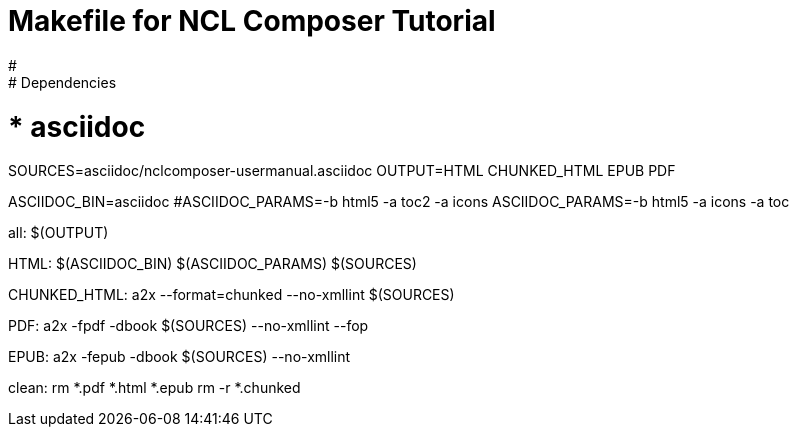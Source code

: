 # Makefile for NCL Composer Tutorial
#
# Dependencies:
#   * asciidoc

SOURCES=asciidoc/nclcomposer-usermanual.asciidoc
OUTPUT=HTML CHUNKED_HTML EPUB PDF

ASCIIDOC_BIN=asciidoc
#ASCIIDOC_PARAMS=-b html5 -a toc2 -a icons
ASCIIDOC_PARAMS=-b html5 -a icons -a toc

all: $(OUTPUT)

HTML:
	$(ASCIIDOC_BIN) $(ASCIIDOC_PARAMS) $(SOURCES)

CHUNKED_HTML:
	a2x --format=chunked --no-xmllint $(SOURCES)

PDF:
	a2x -fpdf -dbook $(SOURCES) --no-xmllint --fop

EPUB:
	a2x -fepub -dbook $(SOURCES) --no-xmllint

clean:
	rm *.pdf *.html *.epub
	rm -r *.chunked

